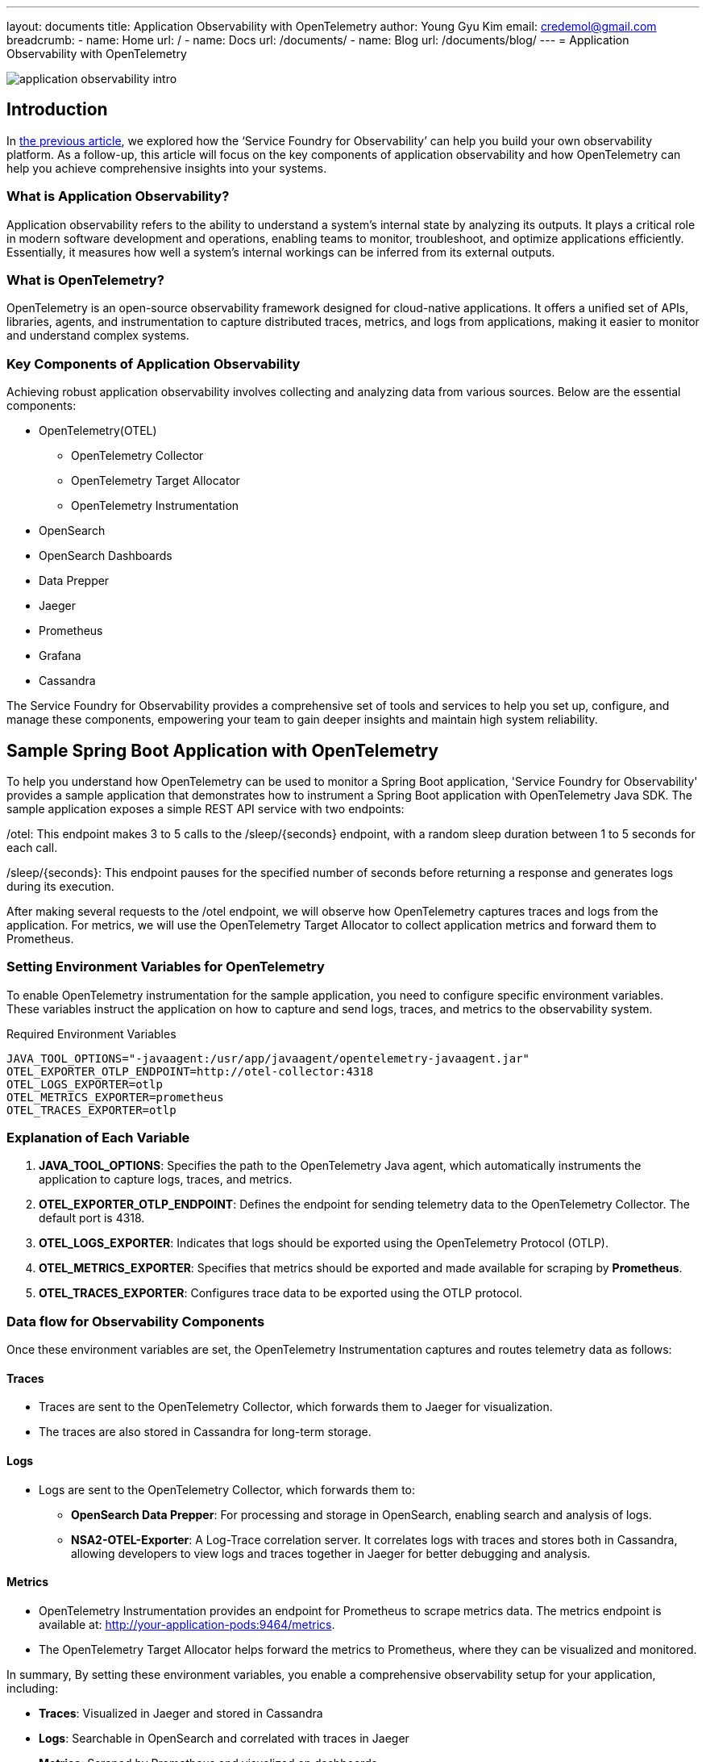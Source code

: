 ---
layout: documents
title: Application Observability with OpenTelemetry
author: Young Gyu Kim
email: credemol@gmail.com
breadcrumb:
  - name: Home
    url: /
  - name: Docs
    url: /documents/
  - name: Blog
    url: /documents/blog/
---
// docs/service-foundry/02.application-observability/index.adoc
= Application Observability with OpenTelemetry


:imagesdir: images

[.img-wide]
image::application-observability-intro.png[]

== Introduction

In link:https://www.linkedin.com/pulse/service-foundry-observability-young-gyu-kim-fqryc/[the previous article], we explored how the ‘Service Foundry for Observability’ can help you build your own observability platform. As a follow-up, this article will focus on the key components of application observability and how OpenTelemetry can help you achieve comprehensive insights into your systems.

=== What is Application Observability?

Application observability refers to the ability to understand a system’s internal state by analyzing its outputs. It plays a critical role in modern software development and operations, enabling teams to monitor, troubleshoot, and optimize applications efficiently. Essentially, it measures how well a system’s internal workings can be inferred from its external outputs.

=== What is OpenTelemetry?


OpenTelemetry is an open-source observability framework designed for cloud-native applications. It offers a unified set of APIs, libraries, agents, and instrumentation to capture distributed traces, metrics, and logs from applications, making it easier to monitor and understand complex systems.

=== Key Components of Application Observability


Achieving robust application observability involves collecting and analyzing data from various sources. Below are the essential components:

* OpenTelemetry(OTEL)
  - OpenTelemetry Collector
  - OpenTelemetry Target Allocator
  - OpenTelemetry Instrumentation
* OpenSearch
* OpenSearch Dashboards
* Data Prepper
* Jaeger
* Prometheus
* Grafana
* Cassandra


The Service Foundry for Observability provides a comprehensive set of tools and services to help you set up, configure, and manage these components, empowering your team to gain deeper insights and maintain high system reliability.


== Sample Spring Boot Application with OpenTelemetry

To help you understand how OpenTelemetry can be used to monitor a Spring Boot application, 'Service Foundry for Observability' provides a sample application that demonstrates how to instrument a Spring Boot application with OpenTelemetry Java SDK. The sample application exposes a simple REST API service with two endpoints:




/otel: This endpoint makes 3 to 5 calls to the /sleep/{seconds} endpoint, with a random sleep duration between 1 to 5 seconds for each call.

/sleep/{seconds}: This endpoint pauses for the specified number of seconds before returning a response and generates logs during its execution.

After making several requests to the /otel endpoint, we will observe how OpenTelemetry captures traces and logs from the application. For metrics, we will use the OpenTelemetry Target Allocator to collect application metrics and forward them to Prometheus.


=== Setting Environment Variables for OpenTelemetry

To enable OpenTelemetry instrumentation for the sample application, you need to configure specific environment variables. These variables instruct the application on how to capture and send logs, traces, and metrics to the observability system.

.Required Environment Variables
[source,bash]
----
JAVA_TOOL_OPTIONS="-javaagent:/usr/app/javaagent/opentelemetry-javaagent.jar"
OTEL_EXPORTER_OTLP_ENDPOINT=http://otel-collector:4318
OTEL_LOGS_EXPORTER=otlp
OTEL_METRICS_EXPORTER=prometheus
OTEL_TRACES_EXPORTER=otlp
----

=== Explanation of Each Variable

. **JAVA_TOOL_OPTIONS**: Specifies the path to the OpenTelemetry Java agent, which automatically instruments the application to capture logs, traces, and metrics.
. **OTEL_EXPORTER_OTLP_ENDPOINT**: Defines the endpoint for sending telemetry data to the OpenTelemetry Collector. The default port is 4318.
. **OTEL_LOGS_EXPORTER**: Indicates that logs should be exported using the OpenTelemetry Protocol (OTLP).
. **OTEL_METRICS_EXPORTER**: Specifies that metrics should be exported and made available for scraping by **Prometheus**.
. **OTEL_TRACES_EXPORTER**: Configures trace data to be exported using the OTLP protocol.

=== Data flow for Observability Components

Once these environment variables are set, the OpenTelemetry Instrumentation captures and routes telemetry data as follows:

==== Traces
* Traces are sent to the OpenTelemetry Collector, which forwards them to Jaeger for visualization.
* The traces are also stored in Cassandra for long-term storage.

==== Logs
* Logs are sent to the OpenTelemetry Collector, which forwards them to:
  - **OpenSearch Data Prepper**: For processing and storage in OpenSearch, enabling search and analysis of logs.
  - **NSA2-OTEL-Exporter**: A Log-Trace correlation server. It correlates logs with traces and stores both in Cassandra, allowing developers to view logs and traces together in Jaeger for better debugging and analysis.

==== Metrics
* OpenTelemetry Instrumentation provides an endpoint for Prometheus to scrape metrics data. The metrics endpoint is available at: http://your-application-pods:9464/metrics.
* The OpenTelemetry Target Allocator helps forward the metrics to Prometheus, where they can be visualized and monitored.

In summary, By setting these environment variables, you enable a comprehensive observability setup for your application, including:

* **Traces**: Visualized in Jaeger and stored in Cassandra
* **Logs**: Searchable in OpenSearch and correlated with traces in Jaeger
* **Metrics**: Scraped by Prometheus and visualized on dashboards

This setup provides developers with a complete picture of their application’s behavior, helping them monitor, troubleshoot, and optimize their code efficiently.

== Testing the Sample Application

During the deployment step of 'Service Foundry for Observability', the sample application is also deployed with Other Observability components. You can access the sample application by running the following command:

[source,shell]
----
$ kubectl -n <namespace> port-forward svc/otel-spring-example 8080:8080 9464:9464

#Output
Forwarding from 127.0.0.1:8080 -> 8080
Forwarding from [::1]:8080 -> 8080
Forwarding from 127.0.0.1:9464 -> 9464
Forwarding from [::1]:9464 -> 9464
----

Notice that port 8080 is used to access the sample application, and port 9464 is used to access the Prometheus metrics endpoint. You can access the sample application by visiting

=== Call the sample application

To make requests to the sample application, you can use the following curl commands:

[source,shell]
----
$ curl http://localhost:8080/otel | jq
----

Here is an example of the output you will see:

[source,json]
----
{
  "status": "success",
  "results": [
    {
      "status": "success",
      "message": "Slept for 1 seconds"
    },
    {
      "status": "success",
      "message": "Slept for 4 seconds"
    },
    {
      "status": "success",
      "message": "Slept for 4 seconds"
    },
    {
      "status": "success",
      "message": "Slept for 2 seconds"
    },
    {
      "status": "success",
      "message": "Slept for 4 seconds"
    }
  ]
}

----

In /otel endpoint, there were 5 calls to /sleep/{seconds} endpoint and each took 1, 4, 4, 3, and 4 seconds respectively. So we can expect the traces to show the duration of each call.

=== Call metrics endpoint

To simply view what metrics data is being provided by the OpenTelemetry Instrumentation, you can access the Prometheus metrics endpoint by visiting http://localhost:9464/metrics.

.Metrics endpoint
[.img-wide]
image::metrics-endpoint.png[]

Later in this article, we will see how Prometheus can be used to visualize the metrics data collected by the OpenTelemetry Target Allocator.

== Traces in Jaeger

To view the traces captured by OpenTelemetry, you can access the Jaeger UI by visiting http://localhost:16686. You should see traces similar to the following:

.Search by service name and operation name
[.img-wide]
image::jaeger-ui-1.png[]

Whenever any endpoints are called, OpenTelemetry Instrumentation captures the traces and sends them to the OpenTelemetry Collector. The OpenTelemetry Collector then forwards the traces to Jaeger.

.Spans for a trace
[.img-wide]
image::jaeger-ui-2.png[]

We can see the spans for each call to the /sleep/{seconds} endpoint. The duration of each span corresponds to the time taken by the endpoint to respond.


.Correlated logs and traces
[.img-wide]
image::jaeger-ui-3.png[]

In the Jaeger UI, you can see the logs and traces together in the same view. This is possible because logs are correlated with traces and stored in Cassandra with the trace data.

== Logs in OpenSearch

Logs captured by OpenTelemetry are sent to OpenSearch Data Prepper for processing and storage in OpenSearch. You can access the logs by visiting http://localhost:5601.

.logs in OpenSearch Dashboards
[.img-wide]
image::opensearch-dashboards-login.png[]

With admin credentials, you can log in to OpenSearch Dashboards

You need to create an index pattern to view the logs in OpenSearch Dashboards.

Click on the **Management** > Index Management on the left sidebar, then click on **Create index pattern**.

.Create Index - step 1
[.img-wide]
image::opensearch-dashboards-ui-1.png[]

In the **Index pattern** field, enter the index pattern name (e.g., `o11y-*`) and click **Next step**.

.Create Index - step 2
[.img-wide]
image::opensearch-dashboards-ui-2.png[]

Select the **@timestamp** field as the Time Filter field and click **Create index pattern**.

.Create Index - step 3
[.img-wide]
image::opensearch-dashboards-ui-3.png[]

You can now view the logs in OpenSearch Dashboards.

.Search logs by trace id
[.img-wide]
image::opensearch-dashboards-ui-4.png[]

The screenshot above shows the logs for a specific trace ID. You can search for logs by trace ID to correlate logs with traces and gain insights into the application behavior.

== Metrics in Prometheus

Metrics collected by the OpenTelemetry Target Allocator are forwarded to Prometheus for visualization.

To access the Prometheus UI, we need to port-forward the Prometheus service to our local machine. You can do this by running the following command:

[source,shell]
----
$ kubectl -n <namespace> port-forward svc/prometheus 9090:9090
----

To view the metrics collected by the OpenTelemetry Target Allocator, you can access the Prometheus UI by visiting http://localhost:9090. You should see the Prometheus UI with the metrics collected from the sample application.

.jvm cpu usage
[.img-wide]
image::prometheus-ui.png[]

The screenshot above shows the CPU usage of the Java process running the sample application. You can use Prometheus to create custom dashboards and alerts based on the metrics collected by the OpenTelemetry Target Allocator.

== Metrics in Grafana

Metrics collected by Prometheus can be visualized using Grafana.

To access the Grafana UI, we need to port-forward the Grafana service to our local machine. You can do this by running the following command:

[source,shell]
----
$ kubectl -n <namespace> port-forward svc/grafana 3000:80
----

Navigate to http://localhost:3000 and log in with the default credentials (admin/admin). You should see the Grafana UI with the pre-configured dashboard for the sample application.

.Grafana login
[.img-wide]
image::grafana-login.png[]

We can use the credentials admin/admin to log in to Grafana.

.Grafana - Add new Connection
[.img-wide]
image::grafana-connection-1.png[]

To add a new Prometheus data source, click on the **Connections** menu on the left sidebar, then click on **Prometheus** on the list of Data sources.

.Grafana - Prometheus Connection
[.img-wide]
image::grafana-connection-2.png[]

Put the connection name and the Prometheus URL (http://prometheus:9090) in the respective fields and click **Save & Test**.

.Grafana - Explore
[.img-wide]
image::grafana-explore.png[]

You can now explore the metrics collected by Prometheus using Grafana. You can create custom dashboards and alerts based on the metrics data.

== Required Resources to Run an Observability Platform on Kubernetes

To set up an observability platform on a Kubernetes cluster, it’s important to understand the resource requirements for the various components. Here’s a detailed breakdown and explanation to make it easier to understand.

=== Resource Utilization Example (Idle State)

The following example shows resource consumption for the observability components running in the o11y namespace during an idle state.


.kubectl top pods for o11y namespace (idle)
[source,shell]
----
$ kubectl top pods
NAME                                        CPU(cores)   MEMORY(bytes)
cassandra-0                                 551m         1536Mi
cassandra-1                                 405m         1542Mi
cassandra-2                                 531m         1523Mi
data-prepper-788b97d58d-z9wgc               47m          337Mi
grafana-85bc877866-8z776                    2m           92Mi
jaeger-collector-5d8c58f9f7-4m5dn           1m           16Mi
jaeger-query-554b877665-qr4sh               1m           22Mi
nsa2-otel-exporter-d54757c45-9snv2          2m           271Mi
o11y-otel-spring-example-6c64bb76c8-x4lp2   2m           277Mi
opensearch-cluster-master-0                 7m           995Mi
opensearch-cluster-master-1                 8m           1006Mi
opensearch-cluster-master-2                 7m           990Mi
opensearch-dashboards-7bfd998cf8-xjxrj      1m           192Mi
otel-collector-0                            1m           35Mi
otel-targetallocator-77f6b86946-wpg6b       1m           27Mi
prometheus-prometheus-0                     1m           49Mi
----

=== Explanation of Components
1.	Cassandra:
•	Used for long-term storage of trace and log data.

2.	Data Prepper:
•	Processes and formats log data for OpenSearch.

3.	Grafana:
•	Used for dashboard visualization of metrics.

4.	Jaeger:
•	Comprises collector and query components for trace visualization.

5.	NSA2-OTEL-Exporter:
•	Handles log and trace correlation.

6.	OpenSearch and OpenSearch Dashboards:
•	Stores and visualizes log data.

7.	OpenTelemetry Components (Collector & Target Allocator):
•	Responsible for data collection and distribution for traces, logs, and metrics.

8.	Prometheus:
•	Collects and stores metrics data.



=== Minimum Node Requirements

If you already have a Kubernetes cluster, you need at least one node with 4 CPUs and 16 GB of memory to run the observability components efficiently.

=== Important Considerations

* The above resource usage is based on an idle state. Actual resource consumption may increase during heavy traffic or large data processing.
* Ensure sufficient capacity in your Kubernetes cluster to handle additional application workloads along with the observability platform.

By understanding these resource requirements, you can plan and scale your Kubernetes environment effectively to maintain a robust and efficient observability platform.


== Application Observability with OpenTelemetry for Developers

During the development process, it’s crucial for developers to monitor and gain insights into how their applications behave. This helps identify and fix issues early, long before the application is deployed to production. OpenTelemetry provides a powerful set of tools to make this possible.

=== Why Monitoring Matters During Development

When building and testing applications locally, developers need visibility into:

* **Application Behavior**: How the application handles different inputs and workloads.
* **Performance Bottlenecks**: Areas where the application might be slowing down.
* **Errors and Failures**: Issues that need immediate attention to prevent larger problems in production.

=== How OpenTelemetry Helps

OpenTelemetry makes it easy for developers to capture and analyze logs and traces directly from their local machines. Here’s how it benefits developers:

* **Log Capture**: Developers can capture logs that provide detailed information about events within the application. This helps track the sequence of operations and detect any anomalies.
* **Trace Collection**: Traces allow developers to visualize the flow of requests and interactions across various parts of the application. This is especially helpful for identifying delays or failures in complex systems.
* **Performance Insights**: By analyzing logs and traces, developers can gain insights into the performance of their applications and identify areas for optimization.

=== Example Use Case

Imagine a developer is building an API service that handles multiple requests. During testing, they notice a delay when processing certain requests. With OpenTelemetry traces, they can pinpoint the exact part of the code causing the delay and make optimizations to improve performance.

By capturing logs and traces locally, developers gain valuable insights that speed up debugging, enhance application quality, and ensure smoother production deployments.

=== How to set up OpenTelemetry for local development

.Application Observability for Developers
[.img-wide]
image::application-observability-for-developers.png[]

After setting up OpenTelemetry and other observability components in a Kubernetes environment, developers can leverage these tools to monitor and gain insights into their applications during the development process.

=== Logs and Traces

Developers can utilize the **OpenTelemetry Collector** to capture logs and traces directly from their local development machines. This allows them to track application behavior, identify performance bottlenecks, and troubleshoot issues without relying solely on the production observability setup. The logs and traces collected can be seamlessly integrated with the observability infrastructure running on Kubernetes.

=== Metrics Collection Limitation

Unlike logs and traces, **OpenTelemetry Target Allocator**, which runs on Kubernetes, is unable to collect metrics directly from developers’ local machines. This limitation exists because the Target Allocator is designed to discover and scrape metrics from services deployed within the Kubernetes environment, not external devices.

=== Benefits for Developers

Despite the metric collection limitation, OpenTelemetry remains a valuable tool for developers when building, testing, and debugging applications locally. Here’s why:

* **Enhanced Debugging**: The ability to capture logs and traces locally helps developers quickly identify and resolve issues.
* **Application Insights**: Developers gain visibility into how their code behaves during different test scenarios.
* **Seamless Integration**: Local observability testing can be aligned with the production observability setup, leading to smoother deployments.
* **Performance Optimization**: By analyzing logs and traces, developers can optimize application performance and enhance user experience.
* **Collaboration**: Developers can share logs and traces with team members to facilitate collaboration and knowledge sharing.

In summary, while local metric collection isn’t fully supported by OpenTelemetry Target Allocator, the ability to capture logs and traces provides developers with essential insights, making their development and debugging process more efficient.

=== Setting Environment Variables for OpenTelemetry Instrumentation on Local Machines
To enable OpenTelemetry instrumentation when running a Spring Boot or any Java-based application locally, developers must configure specific environment variables. These variables inform the application on how to connect to the OpenTelemetry Collector and which telemetry data to capture.

.Required Environment Variables
[source,bash]
----
JAVA_TOOL_OPTIONS=-javaagent:/path-to/opentelemetry-javaagent.jar
OTEL_EXPORTER_OTLP_ENDPOINT=http://otel-collector:4318
OTEL_LOGS_EXPORTER=otlp
OTEL_METRICS_EXPORTER=none
OTEL_TRACES_EXPORTER=otlp
----

==== Breakdown of Each Variable

. **JAVA_TOOL_OPTIONS**:
  * -javaagent:/path-to/opentelemetry-javaagent.jar
  * This tells the JVM to load the OpenTelemetry Java agent for automatic instrumentation of the application. Replace /path-to/opentelemetry-javaagent.jar with the actual path to the agent on your machine.
. **OTEL_EXPORTER_OTLP_ENDPOINT**:
  * http://otel-collector:4318
  * Specifies the endpoint for sending traces and logs to the OpenTelemetry Collector.
  * **Note:**
    - If the OpenTelemetry Collector is running on Kubernetes, use otel-collector as the hostname.
    - If running locally, replace it with the Collector’s IP address or use localhost if you’ve port-forwarded the OpenTelemetry Collector to your local machine.
. **OTEL_LOGS_EXPORTER**:
  * otlp
  * Specifies that logs should be exported using the OpenTelemetry Protocol (OTLP).
. **OTEL_METRICS_EXPORTER**:
  * none
  * Disables metrics export
  * This is necessary because the OpenTelemetry Target Allocator, which handles metrics collection in Kubernetes, does not support collecting metrics from developers’ local machines.
. **OTEL_TRACES_EXPORTER**:
  * otlp
  * Enables the export of traces using OTLP.



otel-collector is the hostname of the OpenTelemetry Collector running on Kubernetes. You can replace it with the IP address of the OpenTelemetry Collector if you are running it locally or localhost if you port-forwarded the OpenTelemetry Collector to your local machine.
Notice that OTEL_METRICS_EXPORTER is set to none. This is because the OpenTelemetry Target Allocator is not able to collect metrics from developers' devices. However, you can still use the OpenTelemetry Instrumentation to capture traces and logs from your application.




== Conclusion

In this article, we explored the key components of application observability and how OpenTelemetry can help you achieve comprehensive insights into your systems. We also demonstrated how to instrument a Spring Boot application with OpenTelemetry and set up a local development environment for monitoring and debugging applications.

Internal Link: /docs/service-foundry/02.application-observability/index.adoc